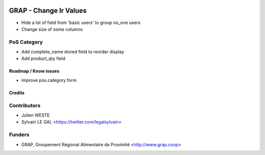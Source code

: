 .. image:: https://img.shields.io/badge/licence-AGPL--3-blue.svg
   :target: https://www.gnu.org/licenses/agpl
   :alt: License: AGPL-3

=======================
GRAP - Change Ir Values
=======================

* Hide a lot of field from 'basic users' to group no_one users

* Change size of some columns

PoS Category
------------

* Add complete_name stored field to reorder display
* Add product_qty field

Roadmap / Know issues
=====================

* improve pos.category form

Credits
=======

Contributors
------------

* Julien WESTE
* Sylvain LE GAL <https://twitter.com/legalsylvain>

Funders
-------

* GRAP, Groupement Régional Alimentaire de Proximité <http://www.grap.coop>
